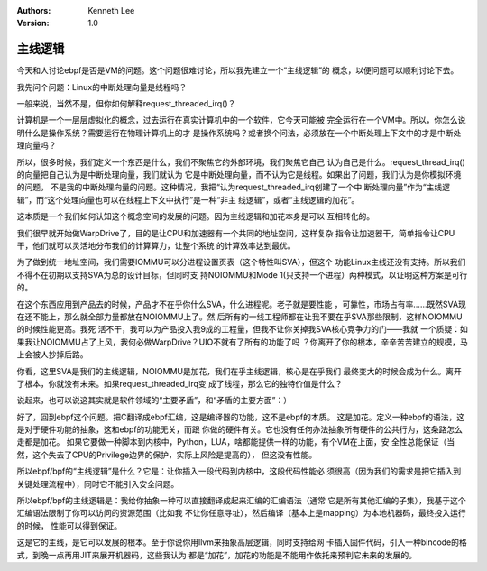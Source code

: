 .. Kenneth Lee 版权所有 2019-2020

:Authors: Kenneth Lee
:Version: 1.0

主线逻辑
********

今天和人讨论ebpf是否是VM的问题。这个问题很难讨论，所以我先建立一个“主线逻辑”的
概念，以便问题可以顺利讨论下去。

我先问个问题：Linux的中断处理向量是线程吗？

一般来说，当然不是，但你如何解释request_threaded_irq()？

计算机是一个一层层虚拟化的概念，过去运行在真实计算机中的一个软件，它今天可能被
完全运行在一个VM中。所以，你怎么说明什么是操作系统？需要运行在物理计算机上的才
是操作系统吗？或者换个问法，必须放在一个中断处理上下文中的才是中断处理向量吗？

所以，很多时候，我们定义一个东西是什么，我们不聚焦它的外部环境，我们聚焦它自己
认为自己是什么。request_thread_irq()的向量把自己认为是中断处理向量，我们就认为
它是中断处理向量，而不认为它是线程。如果出了问题，我们认为是你模拟环境的问题，
不是我的中断处理向量的问题。这种情况，我把“认为request_threaded_irq创建了一个中
断处理向量”作为“主线逻辑”，而“这个处理向量也可以在线程上下文中执行”是一种“非主
线逻辑”，或者“主线逻辑的加花”。

这本质是一个我们如何认知这个概念空间的发展的问题。因为主线逻辑和加花本身是可以
互相转化的。

我们很早就开始做WarpDrive了，目的是让CPU和加速器有一个共同的地址空间，这样复杂
指令让加速器干，简单指令让CPU干，他们就可以灵活地分布我们的计算算力，让整个系统
的计算效率达到最优。

为了做到统一地址空间，我们需要IOMMU可以分进程设置页表（这个特性叫SVA），但这个
功能Linux主线还没有支持。所以我们不得不在初期以支持SVA为总的设计目标，但同时支
持NOIOMMU和Mode 1(只支持一个进程）两种模式，以证明这种方案是可行的。

在这个东西应用到产品去的时候，产品才不在乎你什么SVA，什么进程呢。老子就是要性能
，可靠性，市场占有率……既然SVA现在还不能上，那么就全部力量都放在NOIOMMU上了。然
后所有的一线工程师都在让我不要在乎SVA那些限制，这样NOIOMMU的时候性能更高。我死
活不干，我可以为产品投入我9成的工程量，但我不让你关掉我SVA核心竞争力的门——我就
一个质疑：如果我让NOIOMMU占了上风，我何必做WarpDrive？UIO不就有了所有的功能了吗
？你离开了你的根本，辛辛苦苦建立的规模，马上会被人抄掉后路。

你看，这里SVA是我们的主线逻辑，NOIOMMU是加花，我们在乎主线逻辑，核心是在乎我们
最终变大的时候会成为什么。离开了根本，你就没有未来。如果request_threaded_irq变
成了线程，那么它的独特价值是什么？

说起来，也可以说这其实就是软件领域的“主要矛盾”，和“矛盾的主要方面”：）

好了，回到ebpf这个问题。把C翻译成ebpf汇编，这是编译器的功能，这不是ebpf的本质。
这是加花。定义一种ebpf的语法，这是对于硬件功能的抽象，这和ebpf的功能无关，而跟
你做的硬件有关。它也没有任何办法抽象所有硬件的公共行为，这条路怎么走都是加花。
如果它要做一种脚本到内核中，Python，LUA，啥都能提供一样的功能，有个VM在上面，安
全性总能保证（当然，这个失去了CPU的Privilege边界的保护，实际上风险是提高的），
但这没有性能。

所以ebpf/bpf的“主线逻辑”是什么？它是：让你插入一段代码到内核中，这段代码性能必
须很高（因为我们的需求是把它插入到关键处理流程中），同时它不能引入安全问题。

所以ebpf/bpf的主线逻辑是：我给你抽象一种可以直接翻译成起来汇编的汇编语法（通常
它是所有其他汇编的子集），我基于这个汇编语法限制了你可以访问的资源范围（比如我
不让你任意寻址），然后编译（基本上是mapping）为本地机器码，最终投入运行的时候，
性能可以得到保证。

这是它的主线，是它可以发展的根本。至于你说你用llvm来抽象高层逻辑，同时支持给网
卡插入固件代码，引入一种bincode的格式，到晚一点再用JIT来展开机器码，这些我认为
都是“加花”，加花的功能是不能用作依托来预判它未来的发展的。
